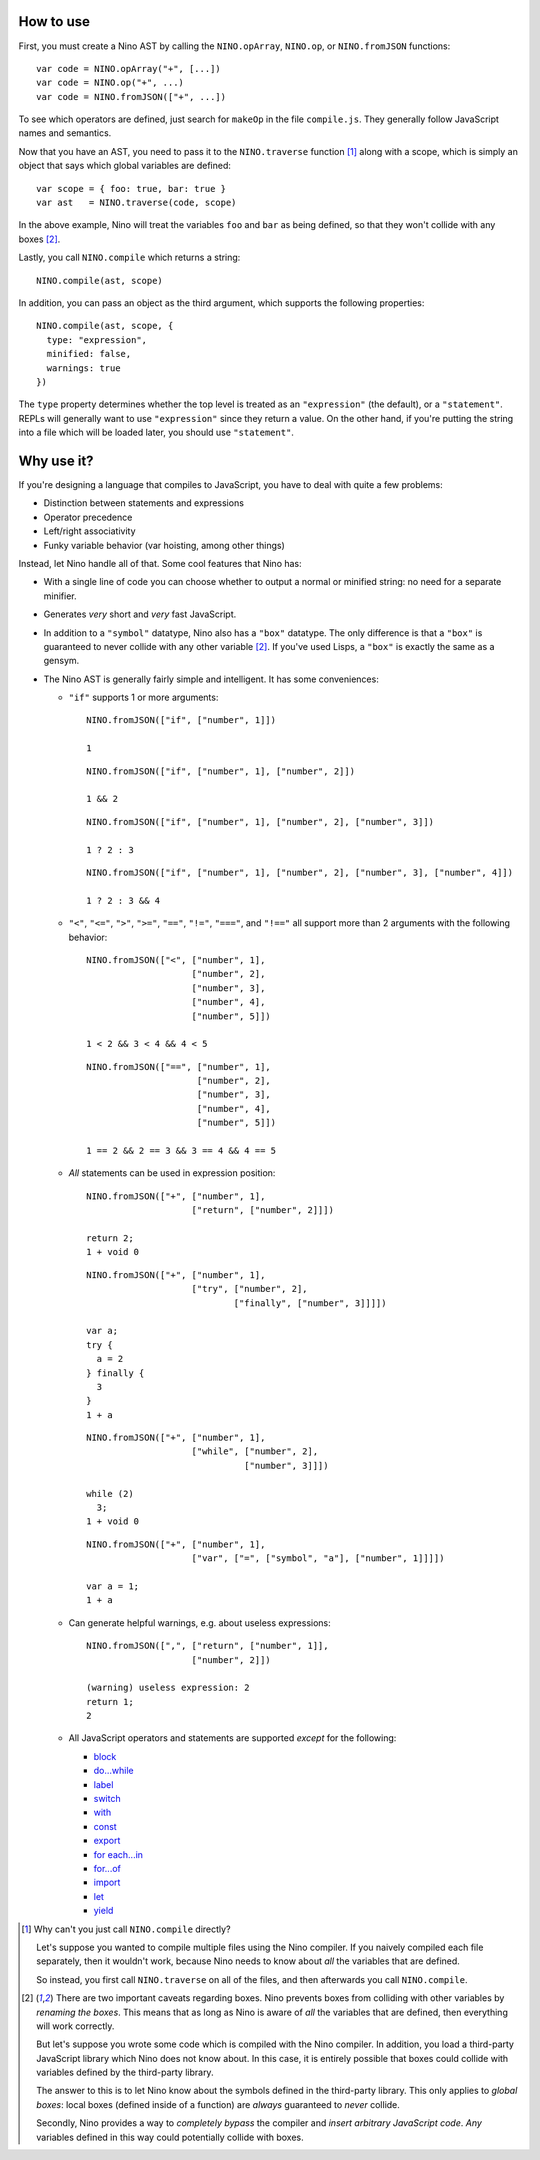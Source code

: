 How to use
==========

First, you must create a Nino AST by calling the ``NINO.opArray``, ``NINO.op``, or ``NINO.fromJSON`` functions::

  var code = NINO.opArray("+", [...])
  var code = NINO.op("+", ...)
  var code = NINO.fromJSON(["+", ...])

To see which operators are defined, just search for ``makeOp`` in the file ``compile.js``. They generally follow JavaScript names and semantics.

Now that you have an AST, you need to pass it to the ``NINO.traverse`` function [#traverse]_ along with a scope, which is simply an object that says which global variables are defined::

  var scope = { foo: true, bar: true }
  var ast   = NINO.traverse(code, scope)

In the above example, Nino will treat the variables ``foo`` and ``bar`` as being defined, so that they won't collide with any boxes [#boxes]_.

Lastly, you call ``NINO.compile`` which returns a string::

  NINO.compile(ast, scope)

In addition, you can pass an object as the third argument, which supports the following properties::

  NINO.compile(ast, scope, {
    type: "expression",
    minified: false,
    warnings: true
  })

The ``type`` property determines whether the top level is treated as an ``"expression"`` (the default), or a ``"statement"``. REPLs will generally want to use ``"expression"`` since they return a value. On the other hand, if you're putting the string into a file which will be loaded later, you should use ``"statement"``.

Why use it?
===========

If you're designing a language that compiles to JavaScript, you have to deal with quite a few problems:

* Distinction between statements and expressions

* Operator precedence

* Left/right associativity

* Funky variable behavior (var hoisting, among other things)

Instead, let Nino handle all of that. Some cool features that Nino has:

* With a single line of code you can choose whether to output a normal or minified string: no need for a separate minifier.

* Generates *very* short and *very* fast JavaScript.

* In addition to a ``"symbol"`` datatype, Nino also has a ``"box"`` datatype. The only difference is that a ``"box"`` is guaranteed to never collide with any other variable [#boxes]_. If you've used Lisps, a ``"box"`` is exactly the same as a gensym.

* The Nino AST is generally fairly simple and intelligent. It has some conveniences:

  * ``"if"`` supports 1 or more arguments::

      NINO.fromJSON(["if", ["number", 1]])

      1

    ::

      NINO.fromJSON(["if", ["number", 1], ["number", 2]])

      1 && 2

    ::

      NINO.fromJSON(["if", ["number", 1], ["number", 2], ["number", 3]])

      1 ? 2 : 3

    ::

      NINO.fromJSON(["if", ["number", 1], ["number", 2], ["number", 3], ["number", 4]])

      1 ? 2 : 3 && 4

  * ``"<"``, ``"<="``, ``">"``, ``">="``, ``"=="``, ``"!="``, ``"==="``, and ``"!=="`` all support more than 2 arguments with the following behavior::

      NINO.fromJSON(["<", ["number", 1],
                          ["number", 2],
                          ["number", 3],
                          ["number", 4],
                          ["number", 5]])

      1 < 2 && 3 < 4 && 4 < 5

    ::

      NINO.fromJSON(["==", ["number", 1],
                           ["number", 2],
                           ["number", 3],
                           ["number", 4],
                           ["number", 5]])

      1 == 2 && 2 == 3 && 3 == 4 && 4 == 5

  * *All* statements can be used in expression position::

      NINO.fromJSON(["+", ["number", 1],
                          ["return", ["number", 2]]])

      return 2;
      1 + void 0

    ::

      NINO.fromJSON(["+", ["number", 1],
                          ["try", ["number", 2],
                                  ["finally", ["number", 3]]]])

      var a;
      try {
        a = 2
      } finally {
        3
      }
      1 + a

    ::

      NINO.fromJSON(["+", ["number", 1],
                          ["while", ["number", 2],
                                    ["number", 3]]])

      while (2)
        3;
      1 + void 0

    ::

      NINO.fromJSON(["+", ["number", 1],
                          ["var", ["=", ["symbol", "a"], ["number", 1]]]])

      var a = 1;
      1 + a

  * Can generate helpful warnings, e.g. about useless expressions::

      NINO.fromJSON([",", ["return", ["number", 1]],
                          ["number", 2]])

      (warning) useless expression: 2
      return 1;
      2

  * All JavaScript operators and statements are supported *except* for the following:

    * `block <https://developer.mozilla.org/en-US/docs/JavaScript/Reference/Statements/block>`_
    * `do...while <https://developer.mozilla.org/en-US/docs/JavaScript/Reference/Statements/do...while>`_
    * `label <https://developer.mozilla.org/en-US/docs/JavaScript/Reference/Statements/label>`_
    * `switch <https://developer.mozilla.org/en-US/docs/JavaScript/Reference/Statements/switch>`_
    * `with <https://developer.mozilla.org/en-US/docs/JavaScript/Reference/Statements/with>`_

    * `const <https://developer.mozilla.org/en-US/docs/JavaScript/Reference/Statements/const>`_
    * `export <https://developer.mozilla.org/en-US/docs/JavaScript/Reference/Statements/export>`_
    * `for each...in <https://developer.mozilla.org/en-US/docs/JavaScript/Reference/Statements/for_each...in>`_
    * `for...of <https://developer.mozilla.org/en-US/docs/JavaScript/Reference/Statements/for...of>`_
    * `import <https://developer.mozilla.org/en-US/docs/JavaScript/Reference/Statements/import>`_
    * `let <https://developer.mozilla.org/en-US/docs/JavaScript/Reference/Statements/let>`_
    * `yield <https://developer.mozilla.org/en-US/docs/JavaScript/Reference/Operators/yield>`_

.. [#traverse]
   Why can't you just call ``NINO.compile`` directly?

   Let's suppose you wanted to compile multiple files using the Nino compiler. If you naively compiled each file separately, then it wouldn't work, because Nino needs to know about *all* the variables that are defined.

   So instead, you first call ``NINO.traverse`` on all of the files, and then afterwards you call ``NINO.compile``.

.. [#boxes]
   There are two important caveats regarding boxes. Nino prevents boxes from colliding with other variables by *renaming the boxes*. This means that as long as Nino is aware of *all* the variables that are defined, then everything will work correctly.

   But let's suppose you wrote some code which is compiled with the Nino compiler. In addition, you load a third-party JavaScript library which Nino does not know about. In this case, it is entirely possible that boxes could collide with variables defined by the third-party library.

   The answer to this is to let Nino know about the symbols defined in the third-party library. This only applies to *global boxes*: local boxes (defined inside of a function) are *always* guaranteed to *never* collide.

   Secondly, Nino provides a way to *completely bypass* the compiler and *insert arbitrary JavaScript code*. *Any* variables defined in this way could potentially collide with boxes.
